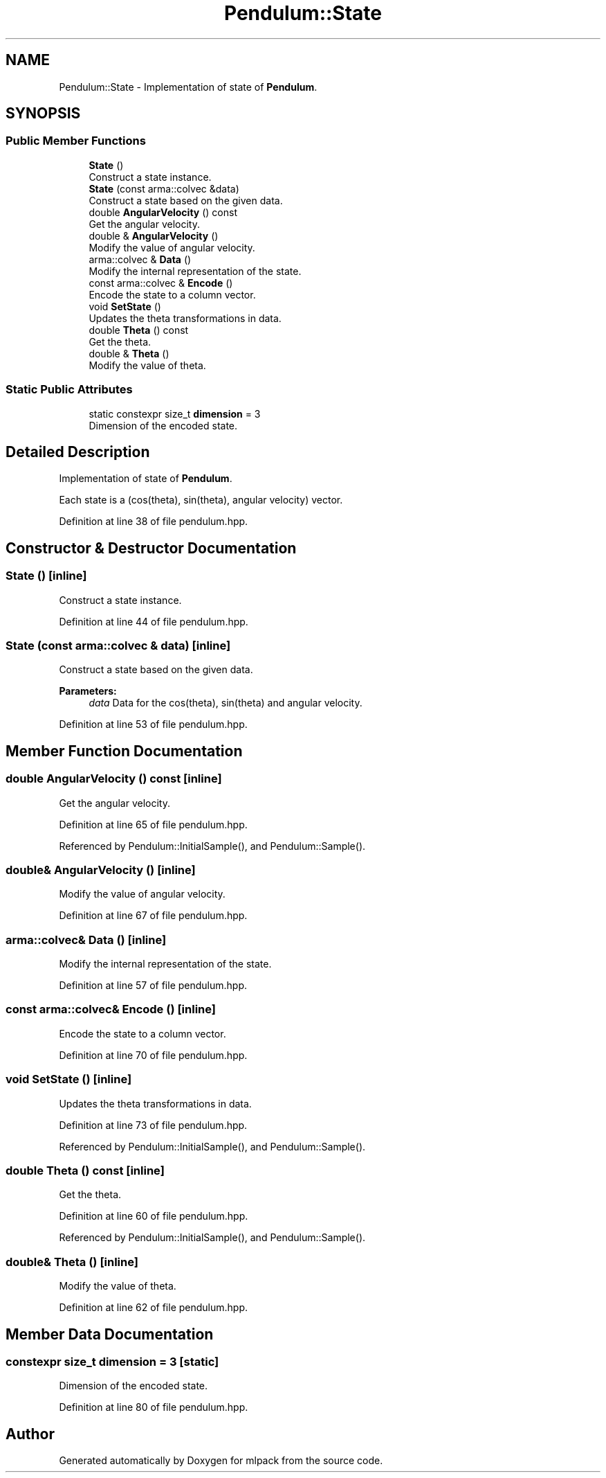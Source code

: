 .TH "Pendulum::State" 3 "Sun Aug 22 2021" "Version 3.4.2" "mlpack" \" -*- nroff -*-
.ad l
.nh
.SH NAME
Pendulum::State \- Implementation of state of \fBPendulum\fP\&.  

.SH SYNOPSIS
.br
.PP
.SS "Public Member Functions"

.in +1c
.ti -1c
.RI "\fBState\fP ()"
.br
.RI "Construct a state instance\&. "
.ti -1c
.RI "\fBState\fP (const arma::colvec &data)"
.br
.RI "Construct a state based on the given data\&. "
.ti -1c
.RI "double \fBAngularVelocity\fP () const"
.br
.RI "Get the angular velocity\&. "
.ti -1c
.RI "double & \fBAngularVelocity\fP ()"
.br
.RI "Modify the value of angular velocity\&. "
.ti -1c
.RI "arma::colvec & \fBData\fP ()"
.br
.RI "Modify the internal representation of the state\&. "
.ti -1c
.RI "const arma::colvec & \fBEncode\fP ()"
.br
.RI "Encode the state to a column vector\&. "
.ti -1c
.RI "void \fBSetState\fP ()"
.br
.RI "Updates the theta transformations in data\&. "
.ti -1c
.RI "double \fBTheta\fP () const"
.br
.RI "Get the theta\&. "
.ti -1c
.RI "double & \fBTheta\fP ()"
.br
.RI "Modify the value of theta\&. "
.in -1c
.SS "Static Public Attributes"

.in +1c
.ti -1c
.RI "static constexpr size_t \fBdimension\fP = 3"
.br
.RI "Dimension of the encoded state\&. "
.in -1c
.SH "Detailed Description"
.PP 
Implementation of state of \fBPendulum\fP\&. 

Each state is a (cos(theta), sin(theta), angular velocity) vector\&. 
.PP
Definition at line 38 of file pendulum\&.hpp\&.
.SH "Constructor & Destructor Documentation"
.PP 
.SS "\fBState\fP ()\fC [inline]\fP"

.PP
Construct a state instance\&. 
.PP
Definition at line 44 of file pendulum\&.hpp\&.
.SS "\fBState\fP (const arma::colvec & data)\fC [inline]\fP"

.PP
Construct a state based on the given data\&. 
.PP
\fBParameters:\fP
.RS 4
\fIdata\fP Data for the cos(theta), sin(theta) and angular velocity\&. 
.RE
.PP

.PP
Definition at line 53 of file pendulum\&.hpp\&.
.SH "Member Function Documentation"
.PP 
.SS "double AngularVelocity () const\fC [inline]\fP"

.PP
Get the angular velocity\&. 
.PP
Definition at line 65 of file pendulum\&.hpp\&.
.PP
Referenced by Pendulum::InitialSample(), and Pendulum::Sample()\&.
.SS "double& AngularVelocity ()\fC [inline]\fP"

.PP
Modify the value of angular velocity\&. 
.PP
Definition at line 67 of file pendulum\&.hpp\&.
.SS "arma::colvec& Data ()\fC [inline]\fP"

.PP
Modify the internal representation of the state\&. 
.PP
Definition at line 57 of file pendulum\&.hpp\&.
.SS "const arma::colvec& Encode ()\fC [inline]\fP"

.PP
Encode the state to a column vector\&. 
.PP
Definition at line 70 of file pendulum\&.hpp\&.
.SS "void SetState ()\fC [inline]\fP"

.PP
Updates the theta transformations in data\&. 
.PP
Definition at line 73 of file pendulum\&.hpp\&.
.PP
Referenced by Pendulum::InitialSample(), and Pendulum::Sample()\&.
.SS "double Theta () const\fC [inline]\fP"

.PP
Get the theta\&. 
.PP
Definition at line 60 of file pendulum\&.hpp\&.
.PP
Referenced by Pendulum::InitialSample(), and Pendulum::Sample()\&.
.SS "double& Theta ()\fC [inline]\fP"

.PP
Modify the value of theta\&. 
.PP
Definition at line 62 of file pendulum\&.hpp\&.
.SH "Member Data Documentation"
.PP 
.SS "constexpr size_t dimension = 3\fC [static]\fP"

.PP
Dimension of the encoded state\&. 
.PP
Definition at line 80 of file pendulum\&.hpp\&.

.SH "Author"
.PP 
Generated automatically by Doxygen for mlpack from the source code\&.
